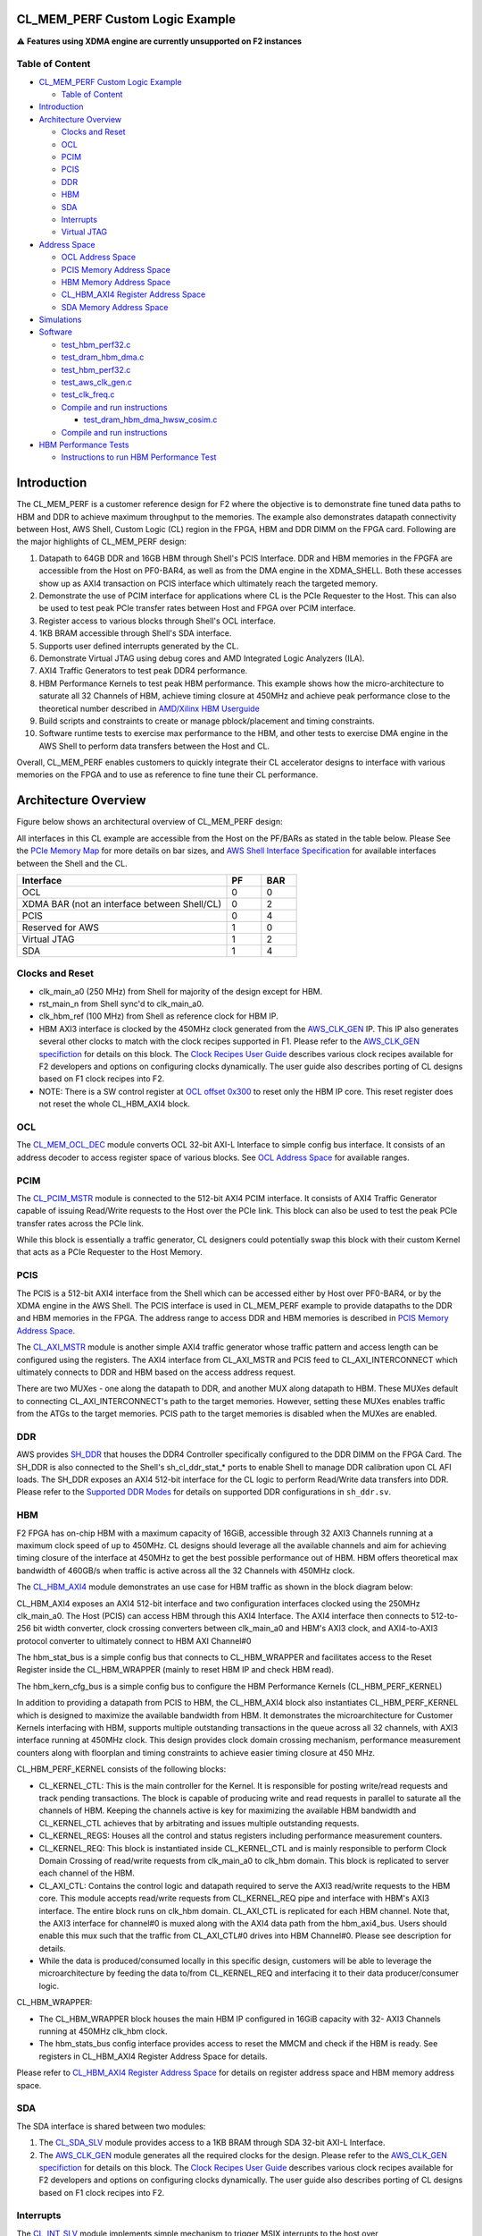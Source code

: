 CL_MEM_PERF Custom Logic Example
================================

⚠️ **Features using XDMA engine are currently unsupported on F2 instances**

Table of Content
----------------

- `CL_MEM_PERF Custom Logic
  Example <#cl_mem_perf-custom-logic-example>`__

  - `Table of Content <#table-of-content>`__

- `Introduction <#introduction>`__
- `Architecture Overview <#architecture-overview>`__

  - `Clocks and Reset <#clocks-and-reset>`__
  - `OCL <#ocl>`__
  - `PCIM <#pcim>`__
  - `PCIS <#pcis>`__
  - `DDR <#ddr>`__
  - `HBM <#hbm>`__
  - `SDA <#sda>`__
  - `Interrupts <#interrupts>`__
  - `Virtual JTAG <#virtual-jtag>`__

- `Address Space <#address-space>`__

  - `OCL Address Space <#ocl-address-space>`__
  - `PCIS Memory Address Space <#pcis-memory-address-space>`__
  - `HBM Memory Address Space <#hbm-memory-address-space>`__
  - `CL_HBM_AXI4 Register Address
    Space <#cl_hbm_axi4-register-address-space>`__
  - `SDA Memory Address Space <#sda-memory-address-space>`__

- `Simulations <#simulations>`__
- `Software <#software>`__

  - `test_hbm_perf32.c <#test_hbm_perf32c>`__
  - `test_dram_hbm_dma.c <#test_dram_hbm_dmac>`__
  - `test_hbm_perf32.c <#test_hbm_perf32c-1>`__
  - `test_aws_clk_gen.c <#test_aws_clk_genc>`__
  - `test_clk_freq.c <#test_clk_freqc>`__

  - `Compile and run instructions <#compile-and-run-instructions>`__

    - `test_dram_hbm_dma_hwsw_cosim.c <#test_dram_hbm_dma_hwsw_cosimc>`__

  - `Compile and run instructions <#compile-and-run-instructions-1>`__

- `HBM Performance Tests <#hbm-performance-tests>`__

  - `Instructions to run HBM Performance
    Test <#instructions-to-run-hbm-performance-test>`__

Introduction
============

The CL_MEM_PERF is a customer reference design for F2 where the
objective is to demonstrate fine tuned data paths to HBM and DDR to
achieve maximum throughput to the memories. The example also
demonstrates datapath connectivity between Host, AWS Shell, Custom Logic
(CL) region in the FPGA, HBM and DDR DIMM on the FPGA card. Following
are the major highlights of CL_MEM_PERF design:

1.  Datapath to 64GB DDR and 16GB HBM through Shell's PCIS Interface.
    DDR and HBM memories in the FPGFA are accessible from the Host on
    PF0-BAR4, as well as from the DMA engine in the XDMA_SHELL. Both
    these accesses show up as AXI4 transaction on PCIS interface which
    ultimately reach the targeted memory.
2.  Demonstrate the use of PCIM interface for applications where CL is
    the PCIe Requester to the Host. This can also be used to test peak
    PCIe transfer rates between Host and FPGA over PCIM interface.
3.  Register access to various blocks through Shell's OCL interface.
4.  1KB BRAM accessible through Shell's SDA interface.
5.  Supports user defined interrupts generated by the CL.
6.  Demonstrate Virtual JTAG using debug cores and AMD Integrated Logic
    Analyzers (ILA).
7.  AXI4 Traffic Generators to test peak DDR4 performance.
8.  HBM Performance Kernels to test peak HBM performance. This example
    shows how the micro-architecture to saturate all 32 Channels of HBM,
    achieve timing closure at 450MHz and achieve peak performance close
    to the theoretical number described in `AMD/Xilinx HBM Userguide
    <https://docs.xilinx.com/r/en-US/pg276-axi-hbm/Raw-Throughput-Evaluation>`__
9.  Build scripts and constraints to create or manage pblock/placement
    and timing constraints.
10. Software runtime tests to exercise max performance to the HBM, and
    other tests to exercise DMA engine in the AWS Shell to perform data
    transfers between the Host and CL.

Overall, CL_MEM_PERF enables customers to quickly integrate their CL
accelerator designs to interface with various memories on the FPGA and
to use as reference to fine tune their CL performance.

Architecture Overview
=====================

Figure below shows an architectural overview of CL_MEM_PERF design:

|cl_mem_perf|

All interfaces in this CL example are accessible from the Host on the
PF/BARs as stated in the table below. Please See the `PCIe Memory Map
<../../../docs/AWS_Fpga_Pcie_Memory_Map.html>`__ for more details on bar sizes,
and `AWS Shell Interface Specification
<../../../docs/AWS_Shell_Interface_Specification.html>`__ for available
interfaces between the Shell and the CL.

.. list-table::
  :header-rows: 1
  :class: user-guide-dev-envs-table
  :widths: 30 5 5

  * - Interface
    - PF
    - BAR
  * - OCL
    - 0
    - 0
  * - XDMA BAR (not an interface between Shell/CL)
    - 0
    - 2
  * - PCIS
    - 0
    - 4
  * - Reserved for AWS
    - 1
    - 0
  * - Virtual JTAG
    - 1
    - 2
  * - SDA
    - 1
    - 4

Clocks and Reset
----------------

- clk_main_a0 (250 MHz) from Shell for majority of the design except for
  HBM.
- rst_main_n from Shell sync'd to clk_main_a0.
- clk_hbm_ref (100 MHz) from Shell as reference clock for HBM IP.
- HBM AXI3 interface is clocked by the 450MHz clock generated from the
  `AWS_CLK_GEN <./../../../common/lib/aws_clk_gen.sv>`__ IP. This IP also
  generates several other clocks to match with the clock recipes supported in
  F1. Please refer to the `AWS_CLK_GEN specifiction
  <./../../../docs/AWS_CLK_GEN_spec.html>`__ for details on this block. The
  `Clock Recipes User Guide <./../../../docs/Clock_Recipes_User_Guide.html>`__
  describes various clock recipes available for F2 developers and options on
  configuring clocks dynamically. The user guide also describes porting
  of CL designs based on F1 clock recipes into F2.
- NOTE: There is a SW control register at `OCL offset
  0x300 <#hbm-memory-address-space>`__ to reset only the HBM IP core.
  This reset register does not reset the whole CL_HBM_AXI4 block.

OCL
---

The `CL_MEM_OCL_DEC <design/cl_mem_ocl_dec.sv>`__ module converts OCL
32-bit AXI-L Interface to simple config bus interface. It consists of an
address decoder to access register space of various blocks. See `OCL
Address Space <#ocl-address-space>`__ for available ranges.

PCIM
----

The `CL_PCIM_MSTR <../cl_dram_hbm_dma/design/cl_pcim_mstr.sv>`__ module
is connected to the 512-bit AXI4 PCIM interface. It consists of AXI4
Traffic Generator capable of issuing Read/Write requests to the Host
over the PCIe link. This block can also be used to test the peak PCIe
transfer rates across the PCIe link.

While this block is essentially a traffic generator, CL designers could
potentially swap this block with their custom Kernel that acts as a PCIe
Requester to the Host Memory.

PCIS
----

The PCIS is a 512-bit AXI4 interface from the Shell which can be
accessed either by Host over PF0-BAR4, or by the XDMA engine in the AWS
Shell. The PCIS interface is used in CL_MEM_PERF example to provide
datapaths to the DDR and HBM memories in the FPGA. The address range to
access DDR and HBM memories is described in `PCIS Memory Address
Space <#pcis-memory-address-space>`__.

The `CL_AXI_MSTR <../cl_dram_hbm_dma/design/cl_dram_dma_axi_mstr.sv>`__
module is another simple AXI4 traffic generator whose traffic pattern
and access length can be configured using the registers. The AXI4
interface from CL_AXI_MSTR and PCIS feed to CL_AXI_INTERCONNECT which
ultimately connects to DDR and HBM based on the access address request.

There are two MUXes - one along the datapath to DDR, and another MUX
along datapath to HBM. These MUXes default to connecting
CL_AXI_INTERCONNECT's path to the target memories. However, setting
these MUXes enables traffic from the ATGs to the target memories. PCIS
path to the target memories is disabled when the MUXes are enabled.

DDR
---

AWS provides
`SH_DDR <../../../common/shell_stable/design/sh_ddr/synth/sh_ddr.sv>`__
that houses the DDR4 Controller specifically configured to the DDR DIMM
on the FPGA Card. The SH_DDR is also connected to the Shell's
sh_cl_ddr_stat\_\* ports to enable Shell to manage DDR calibration upon
CL AFI loads. The SH_DDR exposes an AXI4 512-bit interface for the CL
logic to perform Read/Write data transfers into DDR. Please refer to the
`Supported DDR Modes <./../../../docs/Supported_DDR_Modes.html>`__ for
details on supported DDR configurations in ``sh_ddr.sv``.

HBM
---

F2 FPGA has on-chip HBM with a maximum capacity of 16GiB, accessible
through 32 AXI3 Channels running at a maximum clock speed of up to
450MHz. CL designs should leverage all the available channels and aim
for achieving timing closure of the interface at 450MHz to get the best
possible performance out of HBM. HBM offers theoretical max bandwidth of
460GB/s when traffic is active across all the 32 Channels with 450MHz
clock.

The `CL_HBM_AXI4 <design/cl_mem_hbm_axi4.sv>`__ module demonstrates an
use case for HBM traffic as shown in the block diagram below:

|cl_hbm_kernel|

CL_HBM_AXI4 exposes an AXI4 512-bit interface and two configuration
interfaces clocked using the 250MHz clk_main_a0. The Host (PCIS) can
access HBM through this AXI4 Interface. The AXI4 interface then connects
to 512-to-256 bit width converter, clock crossing converters between
clk_main_a0 and HBM's AXI3 clock, and
AXI4-to-AXI3 protocol converter to ultimately connect to HBM AXI Channel#0

The hbm_stat_bus is a simple config bus that connects to CL_HBM_WRAPPER
and facilitates access to the Reset Register inside the CL_HBM_WRAPPER
(mainly to reset HBM IP and check HBM read).

The hbm_kern_cfg_bus is a simple config bus to configure the HBM
Performance Kernels (CL_HBM_PERF_KERNEL)

In addition to providing a datapath from PCIS to HBM, the CL_HBM_AXI4
block also instantiates CL_HBM_PERF_KERNEL which is designed to maximize
the available bandwidth from HBM. It demonstrates the microarchitecture
for Customer Kernels interfacing with HBM, supports multiple outstanding
transactions in the queue across all 32 channels, with AXI3 interface
running at 450MHz clock. This design provides clock domain crossing
mechanism, performance measurement counters along with floorplan and
timing constraints to achieve easier timing closure at 450 MHz.

CL_HBM_PERF_KERNEL consists of the following blocks:

- CL_KERNEL_CTL: This is the main controller for the Kernel. It is
  responsible for posting write/read requests and track pending
  transactions. The block is capable of producing write and read
  requests in parallel to saturate all the channels of HBM. Keeping the
  channels active is key for maximizing the available HBM bandwidth and
  CL_KERNEL_CTL achieves that by arbitrating and issues multiple
  outstanding requests.
- CL_KERNEL_REGS: Houses all the control and status registers including
  performance measurement counters.
- CL_KERNEL_REQ: This block is instantiated inside CL_KERNEL_CTL and is
  mainly responsible to perform Clock Domain Crossing of read/write
  requests from clk_main_a0 to clk_hbm domain. This block is replicated
  to server each channel of the HBM.
- CL_AXI_CTL: Contains the control logic and datapath required to serve
  the AXI3 read/write requests to the HBM core. This module accepts
  read/write requests from CL_KERNEL_REQ pipe and interface with HBM's
  AXI3 interface. The entire block runs on clk_hbm domain. CL_AXI_CTL is
  replicated for each HBM channel. Note that, the AXI3 interface for
  channel#0 is muxed along with the AXI4 data path from the
  hbm_axi4_bus. Users should enable this mux such that the traffic from
  CL_AXI_CTL#0 drives into HBM Channel#0. Please see description for
  details.
- While the data is produced/consumed locally in this specific design,
  customers will be able to leverage the microarchitecture by feeding
  the data to/from CL_KERNEL_REQ and interfacing it to their data
  producer/consumer logic.

CL_HBM_WRAPPER:

- The CL_HBM_WRAPPER block houses the main HBM IP configured in 16GiB
  capacity with 32- AXI3 Channels running at 450MHz clk_hbm clock.
- The hbm_stats_bus config interface provides access to reset the MMCM
  and check if the HBM is ready. See registers in CL_HBM_AXI4 Register
  Address Space for details.

Please refer to `CL_HBM_AXI4 Register Address
Space <#cl-hbm-axi4-register-address-space>`__ for details on register address
space and HBM memory address space.

SDA
---

The SDA interface is shared between two modules:

1. The `CL_SDA_SLV <../cl_dram_hbm_dma/design/cl_sda_slv.sv>`__ module
   provides access to a 1KB BRAM through SDA 32-bit AXI-L Interface.
2. The `AWS_CLK_GEN <./../../../common/lib/aws_clk_gen.sv>`__ module
   generates all the required clocks for the design. Please refer to the
   `AWS_CLK_GEN specifiction <./../../../docs/AWS_CLK_GEN_spec.html>`__ for
   details on this block. The `Clock Recipes User
   Guide <./../../../docs/Clock_Recipes_User_Guide.html>`__ describes
   various clock recipes available for F2 developers and options on
   configuring clocks dynamically. The user guide also describes porting
   of CL designs based on F1 clock recipes into F2.

Interrupts
----------

The `CL_INT_SLV <../cl_dram_hbm_dma/design/cl_int_tst.sv>`__ module
implements simple mechanism to trigger MSIX interrupts to the host over
sh_cl_apppf_irq_req/ack interface. SW can check the status of the
interrupt triggers and also configure the interrupt masks. The
``interrupt_example()`` routine in
`test_dram_hbm_dma.c <./software/runtime/test_dram_hbm_dma.c>`__
demonstrates interrupts functionality.

Virtual JTAG
------------

The `CL_ILA <../cl_dram_hbm_dma/design/cl_ila.sv>`__ instantiates the
Debug Bridge IP required to support Virtual JTAG and the two example
ILAs. One ILA snoops the PCIS bus, whereas second ILA snoops DDR-AXI4
bus.

Address Space
=============

OCL Address Space
-----------------

The OCL AXI-L is decoded into following address ranges for various
design blocks:

.. list-table::
  :header-rows: 1
  :class: user-guide-dev-envs-table
  :widths: 20 20 20 40

  * - Module
    - OCL Start Address
    - OCL End Address
    - Description
  * - PCIM ATG
    - 0x0000
    - 0x00FF
    - PCIM AXI4 Traffic Generator
  * - DDR ATG
    - 0x0100
    - 0x01FF
    - DDR AXI4 Traffic Generator
  * - HBM ATG
    - 0x0200
    - 0x02FF
    - HBM AXI4 Traffic Generator
  * - HBM Status
    - 0x0300
    - 0x03FF
    - Configure the CL_HBM_WRAPPER block
  * - HBM Status
    - 0x0300
    - 0x03FF
    - Configure the CL_HBM_WRAPPER block
  * - HBM Performance Kernels
    - 0x0500
    - 0x05FF
    - CL_AXI_MSTR block
  * - Clock Frequency Measurement
    - 0x0600
    - 0x06FF
    - CL_CLK_FREQ block
  * - Interrupt Generator
    - 0x0D00
    - 0x0DFF
    - CL_INT_SLV block

PCIS Memory Address Space
-------------------------

.. list-table::
  :header-rows: 1
  :class: user-guide-dev-envs-table
  :widths: 10 10 10 10

  * - Target Memory
    - Start Address
    - End Address
    - Range
  * - DDR
    - 0x00_0000_0000
    - 0x0F_FFFF_FFFF
    - 64 GB
  * - HBM
    - 0x10_0000_0000
    - 0x13_FFFF_FFFF
    - 16 GB

**NOTE**: Accessing memory beyond DDR and HBM's range can potentially corrupt
the data in either of the memories.

HBM Memory Address Space
------------------------

HBM Memory Address Space is as shown in the `HBM User
Guide <https://docs.xilinx.com/r/en-US/pg276-axi-hbm/Port-Descriptions>`__
for 16GB capacity. Each CL_AXI_CTL instantiated in CL_HBM_PERG_KERNEL is
mapped to serve the address range defined for each channel in the HBM
user guide. For example:

- Channel#0 \| Start Address = 0x0000_0000 \| End Address = 0x1FFF_FFFF
- Channel#1 \| Start Address = 0x2000_0000 \| End Address = 0x3FFF_FFFF
  and so on...

CL_HBM_AXI4 Register Address Space
----------------------------------

The table below describes the registers available in CL_HBM_AXI4 block.
This includes registers inside CL_HBM_WRAPPER and CL_KERNEL_REGS:

.. list-table::
  :header-rows: 1
  :class: user-guide-dev-envs-table
  :widths: 15 10 5 5 5 60

  * - OCL Address offset
    - Register Name
    - Bits
    - Access
    - Default Value
    - Description
  * - 0x300
    - HBM_CTL_STATUS
    - 31:3
    - RO
    - 0x0
    - Reserved
  * -
    -
    - 2:1
    - RO
    - 0x0
    -
      - 2'b00 : No initialized stack
      - 2'b01 : HBM Stack#0 is initialized
      - 2'b10 : HBM Stack#1 is initialized
      - 2'b11 : HBM Stack#0 and Stack#1 are initialized. HBM is now ready to use.
  * -
    -
    - 0
    - RW
    - 0x0
    - 1'b1 : Reset HBM IP
  * - 0x400
    - CHANNEL_AVAIL_REG
    - 31:1
    - RW
    - 0x0
    - Reserved
  * -
    -
    - 0
    - RW
    - 0x0
    - 1'b1 : Enable HBM Channel#0 MUX to drive AXI3 traffic from CL_AXI_CTL#0
      to HBM. NOTE: This bit must be set in order to use CL_HBM_PERF_KERNEL
  * - 0x404
    - CHANNEL_AVAIL_REG
    - 31:0
    - RO
    - 0x20
    - Total number of HBM channels available for CL_HBM_PERF_KERNEL
  * - 0x408
    - NUM_OT_REG
    - 31:0
    - RO
    - 0x0
    - Number of outstanding transactions supported
  * - 0x40C
    - CHNL_SEL_REG
    - 31:0
    - RW
    - 0x0
    - Select the Channel# to measure write and read latencies. This field is
      0-based. Max Value = 31.
  * - 0x410
    - AXLEN_REG
    - 31:0
    - RW
    - 0x0
    - AWLEN/ARLEN to use. This field is 0-based and the value will be used to
      drive axi_awlen and axi_arlen signals to HBM.
  * - 0x414
    - WDATA_PATTERN_REG
    - 31:0
    - RW
    - 0x0
    - Initial 32-bit data pattern for writes
  * - 0x418
    - WR_CTL_REG
    - 31:0
    - RW
    - 0x0
    - Start write transactions on each channel. Each bit corresponds to a HBM
      channel. bit[0] = Start write transfers on HBM Channel#0. bit[1] = Start
      write transfers on HBM Channel#1 ... bit[31] = Start write transfers on
      HBM Channel#31
  * - 0x41C
    - RD_CTL_REG
    - 31:0
    - RW
    - 0x0
    - Start read transactions on each channel. Each bit corresponds to a HBM
      channel. bit[0] = Start read transfers on HBM Channel#0. bit[1] = Start
      read transfers on HBM Channel#1 ... bit[31] = Start read transfers on
      HBM Channel#31
  * - 0x430
    - WR_CYC_CNT_LO_REG
    - 31:0
    - RW
    - 0x0
    - Total number of write requests to HBM aggregated across all HBM channels.
      LSB 32 bits. SW write 0 to clear.
  * - 0x434
    - WR_CYC_CNT_HI_REG
    - 31:0
    - RW
    - 0x0
    - Total number of write requests to HBM aggregated across all HBM channels.
      MSB 32 bits. SW write 0 to WR_CYC_CNT_LO_REG to clear this reg.
  * - 0x438
    - WR_TIMER_LO_REG
    - 31:0
    - RW
    - 0x0
    - Timer during which Write requests were in progress. LSB 32 bits.
      SW write 0 to clear.
  * - 0x43C
    - WR_TIMER_HI_REG
    - 31:0
    - RW
    - 0x0
    - Timer during which Write requests were in progress. MSB 32 bits.
      SW write 0 to WR_TIMER_LO_REG to clear.
  * - 0x440
    - WR_LATENCY_REG
    - 31:0
    - RW
    - 0x0
    - Measure latency between first AW request and B-response from HBM Channel
      specified in CHNL_SEL_REG
  * - 0x444
    - WR_OT_REG
    - 31:0
    - RO
    - 0x0
    - Pending write requests in the queue.
  * - 0x448
    - BRESP_ERR_REG
    - 31:0
    - RW
    - 0x0
    - 1'b1 : Bresp error from HBM Channel# corresponding to that bit.
      SW writes 0 to clear the bit
  * - 0x450
    - RD_CYC_CNT_LO_REG
    - 31:0
    - RW
    - 0x0
    - Total number of Read requests to HBM aggregated across all HBM channels.
      LSB 32 bits. SW write 0 to clear.
  * - 0x454
    - RD_CYC_CNT_HI_REG
    - 31:0
    - RW
    - 0x0
    - Total number of Read requests to HBM aggregated across all HBM channels.
      MSB 32 bits. SW write 0 to RD_CYC_CNT_LO_REG to clear this reg.
  * - 0x458
    - RD_TIMER_LO_REG
    - 31:0
    - RW
    - 0x0
    - Timer during which Read requests were in progress. LSB 32 bits.
      SW write 0 to clear.
  * - 0x45C
    - RD_TIMER_HI_REG
    - 31:0
    - RW
    - 0x0
    - Timer during which Read requests were in progress. MSB 32 bits.
      SW write 0 to RD_TIMER_LO_REG to clear.
  * - 0x460
    - RD_LATENCY_REG
    - 31:0
    - RW
    - 0x0
    - Measure latency between first AR request and R-last response from HBM
      Channel specified in CHNL_SEL_REG
  * - 0x464
    - RD_OT_REG
    - 31:0
    - RO
    - 0x0
    - Pending Read requests in the queue.
  * - 0x468
    - RRESP_ERR_REG
    - 31:0
    - RW
    - 0x0
    - 1'b1 : Rresp error from HBM Channel# corresponding to that bit.
      SW writes 0 to clear the bit

SDA Memory Address Space
------------------------

.. list-table::
  :header-rows: 1
  :class: user-guide-dev-envs-table
  :widths: 20 20 20 40

  * - Target
    - Start Address
    - End Address
    - Notes
  * - SDA_SLV (BRAM)
    - 0x0000_0000
    - 0x0004_FFFF
    - 1KB BRAM. Upper address rolls over.
  * - AWS_CLK_GEN
    - 0x0050_0000
    - 0xFFFF_FFFF
    - `AWS_CLK_GEN specifiction <./../../../docs/AWS_CLK_GEN_spec.html>`__

Simulations
===========

Please see more details on running simulations in this
`README <verif/README.md>`__

Software
========

DMA accesses rely on the `XDMA
driver <https://github.com/Xilinx/dma_ip_drivers>`__

The CL_MEM_PERF example includes runtime software to demonstrate working
DMA accesses. The runtime example is located `in the runtime
directory <software/runtime/test_dram_hbm_dma.c>`__

Following runtime tests are provided in the cl_mem_perf example:

.. _test_hbm_perf32c:

test_hbm_perf32.c
-----------------

This test runs traffic and measure HBM performance aggregated across all
32 HBM Channels.

.. _test_dram_hbm_dmac:

test_dram_hbm_dma.c
-------------------

This test runs a software test with data transfer with both DDR and HBM
enabled

.. _test_hbm_perf32c-1:

test_hbm_perf32.c
-----------------

This test exercises all 32 HBM Channels using data transfers from
HBM_PERF_KERNEL. Achieves 400+ GB/s of writes and read performance.

.. _test_aws_clk_genc:

test_aws_clk_gen.c
------------------

This test uses `CL_CLK_FREQ <design/cl_clk_freq.sv>`__ to measure the
clock frequencies from
`AWS_CLK_GEN <./../../../common/lib/aws_clk_gen.sv>`__ block

.. _test_clk_freqc:

test_clk_freq.c
---------------

This test uses AWS APIs to configure clock frequencies into
`AWS_CLK_GEN <./../../../common/lib/aws_clk_gen.sv>`__ block

Compile and run instructions
----------------------------

.. code:: bash

  cd $CL_DIR/software/runtime
  make all
  sudo ./test_dram_hbm_dma

.. _test_dram_hbm_dma_hwsw_cosimc:

test_dram_hbm_dma_hwsw_cosim.c
~~~~~~~~~~~~~~~~~~~~~~~~~~~~~~

This test runs a software test with HW/SW co-simulation enabled with
both DDR and HBM enabled.

.. _compile-and-run-instructions-1:

Compile and run instructions
----------------------------

.. code:: bash

  cd $CL_DIR/software/runtime
  make TEST=test_dram_hbm_dma_hwsw_cosim
  sudo ./test_dram_hbm_dma_hwsw_cosim

The test can be simulated with XSIM as follows.

.. code:: bash

  cd $CL_DIR/verif/scripts
  make C_TEST=test_dram_hbm_dma_hwsw_cosim

HBM Performance Tests
=====================

A runtime test is provided to measure HBM performance aggregated across
all 32 HBM Channels. The runtime test should be run on a real machine
consisting of F2 FPGA loaded with CL_MEM_PERF bitstreams. The runtime
test `test_hbm_perf32.c <software/runtime/test_hbm_perf32.c>`__
exercises `CL_HBM_PERF_KERNEL <design/cl_hbm_perf_kernel.sv>`__ module
to generate data across all 32 channels of the HBM running at 450MHz
speeds. The test configures to run traffic across all 32 channels. There
are config registers in CL_HBM_PERF_KERNEL that keep track of the number
of write/read requests that were serviced and timers during which the
CL_HBM_PERF_KERNEL was busy servicing the AXI3 Channels of HBM. The
runtime test reads these transaction counters to compute the aggregate
HBM performance across all the channels.

Instructions to run HBM Performance Test
----------------------------------------

Run the following commands to start the runtime test

.. code:: bash

  cd $CL_DIR/software/runtime
  make all
  sudo ./test_hbm_perf32

Sample output:

.. code:: bash

  ===================================================
  Running test_hbm_perf32
  ===================================================
  slot_id     = 0
  cfg_axlen   = 0x0000000f
  cfg_wdata   = 0x12345678
  cfg_wr_ctl  = 0xffffffff
  cfg_rd_ctl  = 0xffffffff
  cfg_runtime = 0x0000001e
  ===================================================
  __INFO__: deassert_clk_resets()
  __INFO__: initialize_hbm()
  __INFO__: enable_hbm_kernl()
  __INFO__: run_hbm_write_test() for 30s
  __INFO__: run_hbm_read_test() for 30s
  __INFO__: enable_hbm_kernl()
  __INFO__: display_results()
  __INFO__: -------------------------
  __INFO__: Write Performance Results
  __INFO__: -------------------------
  __INFO__: calculate_perf()
  __INFO__: WR CycCount     = 0x00000005eaad0180
  __INFO__: WR Timer        = 0x00000001bf0a2c29
  __INFO__: WR Latency      = 172ns
  __INFO__: WR Pending Txns = 0
  __INFO__: WR RespError    = 0x00000000
  __INFO__: WR Bandwidth    = 433.69 GBytes/s
  __INFO__: -------------------------
  __INFO__: Read Performance Results
  __INFO__: -------------------------
  __INFO__: calculate_perf()
  __INFO__: RD CycCount     = 0x00000005d0cad52f
  __INFO__: RD Timer        = 0x00000001bf0a8f0e
  __INFO__: RD Latency      = 280ns
  __INFO__: RD Pending Txns = 0
  __INFO__: RD RespError    = 0x00000000
  __INFO__: RD Bandwidth    = 426.28 GBytes/s
  2023-01-24T18:13:21.555468Z, test_dram_hbm_dma, INFO, test_hbm_perf32.c +152: main(): TEST PASSED

.. |cl_mem_perf| image:: ../../../../_static/cl_mem_perf_images/cl_mem_perf.png
.. |cl_hbm_kernel| image:: ../../../../_static/cl_mem_perf_images/cl_hbm_kernel.png
